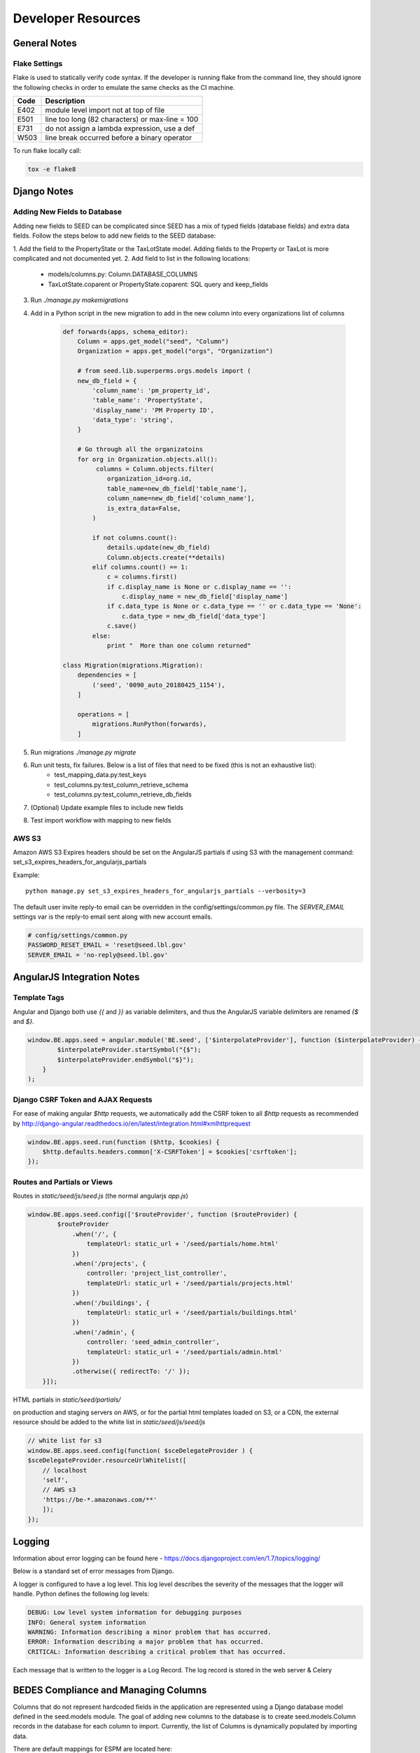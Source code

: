 Developer Resources
===================

General Notes
-------------

Flake Settings
^^^^^^^^^^^^^^

Flake is used to statically verify code syntax. If the developer is running
flake from the command line, they should ignore the following checks in order
to emulate the same checks as the CI machine.

+------+--------------------------------------------------+
| Code | Description                                      |
+======+==================================================+
| E402 | module level import not at top of file           |
+------+--------------------------------------------------+
| E501 | line too long (82 characters) or max-line = 100  |
+------+--------------------------------------------------+
| E731 | do not assign a lambda expression, use a def     |
+------+--------------------------------------------------+
| W503 | line break occurred before a binary operator     |
+------+--------------------------------------------------+

To run flake locally call:

.. code-block:: console

    tox -e flake8

Django Notes
------------

Adding New Fields to Database
^^^^^^^^^^^^^^^^^^^^^^^^^^^^^
Adding new fields to SEED can be complicated since SEED has a mix of typed fields (database fields) and extra data
fields. Follow the steps below to add new fields to the SEED database:

1. Add the field to the PropertyState or the TaxLotState model. Adding fields to the Property or TaxLot is more
complicated and not documented yet.
2. Add field to list in the following locations:
    * models/columns.py: Column.DATABASE_COLUMNS
    * TaxLotState.coparent or PropertyState.coparent: SQL query and keep_fields
3. Run `./manage.py makemigrations`
4. Add in a Python script in the new migration to add in the new column into every organizations list of columns

    .. code-block:: python

        def forwards(apps, schema_editor):
            Column = apps.get_model("seed", "Column")
            Organization = apps.get_model("orgs", "Organization")

            # from seed.lib.superperms.orgs.models import (
            new_db_field = {
                'column_name': 'pm_property_id',
                'table_name': 'PropertyState',
                'display_name': 'PM Property ID',
                'data_type': 'string',
            }

            # Go through all the organizatoins
            for org in Organization.objects.all():
                 columns = Column.objects.filter(
                    organization_id=org.id,
                    table_name=new_db_field['table_name'],
                    column_name=new_db_field['column_name'],
                    is_extra_data=False,
                )

                if not columns.count():
                    details.update(new_db_field)
                    Column.objects.create(**details)
                elif columns.count() == 1:
                    c = columns.first()
                    if c.display_name is None or c.display_name == '':
                        c.display_name = new_db_field['display_name']
                    if c.data_type is None or c.data_type == '' or c.data_type == 'None':
                        c.data_type = new_db_field['data_type']
                    c.save()
                else:
                    print "  More than one column returned"

        class Migration(migrations.Migration):
            dependencies = [
                ('seed', '0090_auto_20180425_1154'),
            ]

            operations = [
                migrations.RunPython(forwards),
            ]


5. Run migrations `./manage.py migrate`
6. Run unit tests, fix failures. Below is a list of files that need to be fixed (this is not an exhaustive list):
    * test_mapping_data.py:test_keys
    * test_columns.py:test_column_retrieve_schema
    * test_columns.py:test_column_retrieve_db_fields
7. (Optional) Update example files to include new fields
8. Test import workflow with mapping to new fields


AWS S3
^^^^^^

Amazon AWS S3 Expires headers should be set on the AngularJS partials if using S3 with the management command:
set_s3_expires_headers_for_angularjs_partials

Example::

    python manage.py set_s3_expires_headers_for_angularjs_partials --verbosity=3

The default user invite reply-to email can be overridden in the config/settings/common.py file. The `SERVER_EMAIL`
settings var is the reply-to email sent along with new account emails.

.. code-block:: console

    # config/settings/common.py
    PASSWORD_RESET_EMAIL = 'reset@seed.lbl.gov'
    SERVER_EMAIL = 'no-reply@seed.lbl.gov'



AngularJS Integration Notes
---------------------------

Template Tags
^^^^^^^^^^^^^

Angular and Django both use `{{` and `}}` as variable delimiters, and thus the AngularJS variable delimiters are
renamed `{$` and `$}`.

.. code-block:: JavaScript

    window.BE.apps.seed = angular.module('BE.seed', ['$interpolateProvider'], function ($interpolateProvider) {
            $interpolateProvider.startSymbol("{$");
            $interpolateProvider.endSymbol("$}");
        }
    );

Django CSRF Token and AJAX Requests
^^^^^^^^^^^^^^^^^^^^^^^^^^^^^^^^^^^

For ease of making angular `$http` requests, we automatically add the CSRF token to all `$http` requests as
recommended by http://django-angular.readthedocs.io/en/latest/integration.html#xmlhttprequest

.. code-block:: JavaScript

    window.BE.apps.seed.run(function ($http, $cookies) {
        $http.defaults.headers.common['X-CSRFToken'] = $cookies['csrftoken'];
    });


Routes and Partials or Views
^^^^^^^^^^^^^^^^^^^^^^^^^^^^

Routes in `static/seed/js/seed.js` (the normal angularjs `app.js`)


.. code-block:: JavaScript

    window.BE.apps.seed.config(['$routeProvider', function ($routeProvider) {
            $routeProvider
                .when('/', {
                    templateUrl: static_url + '/seed/partials/home.html'
                })
                .when('/projects', {
                    controller: 'project_list_controller',
                    templateUrl: static_url + '/seed/partials/projects.html'
                })
                .when('/buildings', {
                    templateUrl: static_url + '/seed/partials/buildings.html'
                })
                .when('/admin', {
                    controller: 'seed_admin_controller',
                    templateUrl: static_url + '/seed/partials/admin.html'
                })
                .otherwise({ redirectTo: '/' });
        }]);

HTML partials in `static/seed/partials/`

on production and staging servers on AWS, or for the partial html templates loaded on S3, or a CDN,
the external resource should be added to the white list in `static/seed/js/seed/js`

.. code-block:: JavaScript

    // white list for s3
    window.BE.apps.seed.config(function( $sceDelegateProvider ) {
    $sceDelegateProvider.resourceUrlWhitelist([
        // localhost
        'self',
        // AWS s3
        'https://be-*.amazonaws.com/**'
        ]);
    });

Logging
-------

Information about error logging can be found here - https://docs.djangoproject.com/en/1.7/topics/logging/

Below is a standard set of error messages from Django.

A logger is configured to have a log level. This log level describes the severity of
the messages that the logger will handle. Python defines the following log levels:

.. code-block:: console

    DEBUG: Low level system information for debugging purposes
    INFO: General system information
    WARNING: Information describing a minor problem that has occurred.
    ERROR: Information describing a major problem that has occurred.
    CRITICAL: Information describing a critical problem that has occurred.

Each message that is written to the logger is a Log Record. The log record is stored
in the web server & Celery


BEDES Compliance and Managing Columns
-------------------------------------

Columns that do not represent hardcoded fields in the application are represented using
a Django database model defined in the seed.models module. The goal of adding new columns
to the database is to create seed.models.Column records in the database for each column to
import. Currently, the list of Columns is dynamically populated by importing data.

There are default mappings for ESPM are located here:

    https://github.com/SEED-platform/seed/blob/develop/seed/lib/mappings/data/pm-mapping.json


Resetting the Database
----------------------

This is a brief description of how to drop and re-create the database
for the seed application.

The first two commands below are commands distributed with the
Postgres database, and are not part of the seed application. The third
command below will create the required database tables for seed and
setup initial data that the application expects (initial columns for
BEDES). The last command below (spanning multiple lines) will create a
new superuser and organization that you can use to login to the
application, and from there create any other users or organizations
that you require.

Below are the commands for resetting the database and creating a new
user:

.. code-block:: console

    psql -c 'DROP DATABASE "seeddb"'
    psql -c 'CREATE DATABASE "seeddb" WITH OWNER = "seeduser";'
    psql -c 'GRANT ALL PRIVILEGES ON DATABASE "seeddb" TO seeduser;'
    psql -c 'ALTER USER seeduser CREATEDB;'

    psql -c 'ALTER USER seeduser CREATEROLE;'
    ./manage.py migrate
    ./manage.py create_default_user \
        --username=testuser@seed.org \
        --password=password \
        --organization=testorg

Testing
-------

JS tests can be run with Jasmine at the url `app/angular_js_tests/`.

Python unit tests are run with

.. code-block:: console

    python manage.py test --settings=config.settings.test

Run coverage using

.. code-block:: console

    coverage run manage.py test --settings=config.settings.test
    coverage report --fail-under=83

Python compliance uses PEP8 with flake8

.. code-block:: console

    flake8
    # or
    tox -e flake8

JS Compliance uses jshint

.. code-block:: console

    jshint seed/static/seed/js

